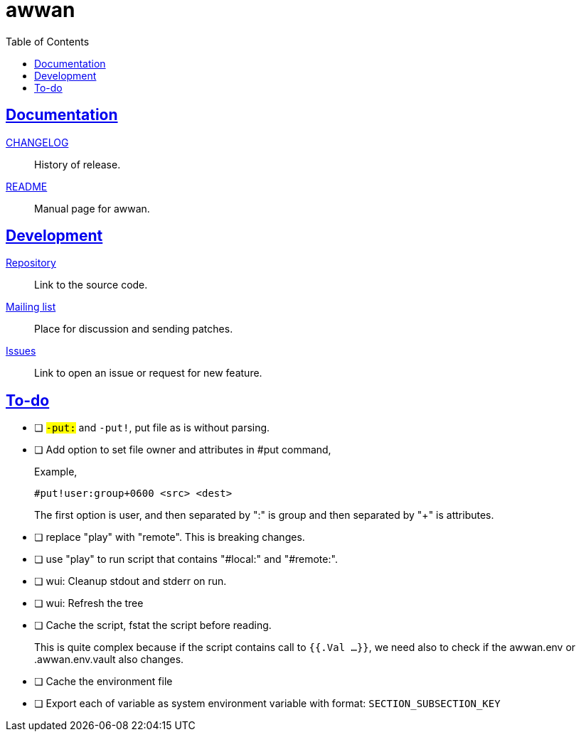 = awwan
:toc:
:sectanchors:
:sectlinks:

==  Documentation

link:CHANGELOG.html[CHANGELOG]:: History of release.

link:README.html[README]:: Manual page for awwan.

==  Development

https://git.sr.ht/~shulhan/awwan[Repository^]::
Link to the source code.

https://lists.sr.ht/~shulhan/awwan[Mailing list^]::
Place for discussion and sending patches.

https://todo.sr.ht/~shulhan/awwan[Issues^]::
Link to open an issue or request for new feature.

== To-do

* [ ] `#-put:` and `#-put!`, put file as is without parsing.

* [ ] Add option to set file owner and attributes in #put command,
+
--
Example,

	#put!user:group+0600 <src> <dest>

The first option is user, and then separated by ":" is group and then
separated by "+" is attributes.
--

* [ ] replace "play" with "remote". This is breaking changes.

* [ ] use "play" to run script that contains "#local:" and "#remote:".

* [ ] wui: Cleanup stdout and stderr on run.

* [ ] wui: Refresh the tree

* [ ] Cache the script, fstat the script before reading.
+
--
This is quite complex because if the script contains call to `{{.Val ...}}`,
we need also to check if the awwan.env or .awwan.env.vault also changes.
--

* [ ] Cache the environment file

* [ ] Export each of variable as system environment variable with format:
  `SECTION_SUBSECTION_KEY`

// SPDX-FileCopyrightText: 2019 M. Shulhan <ms@kilabit.info>
// SPDX-License-Identifier: GPL-3.0-or-later
